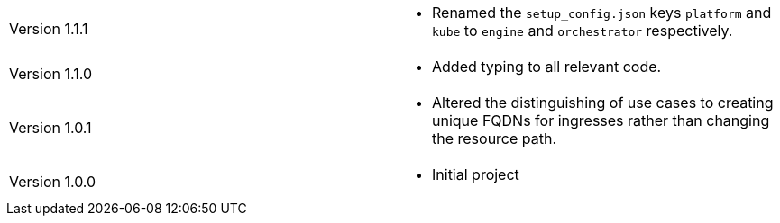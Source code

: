 [cols="1,1"]
|===

|Version 1.1.1
a|* Renamed the `setup_config.json` keys `platform` and `kube` to `engine` and `orchestrator` respectively.

|Version 1.1.0
a|* Added typing to all relevant code.

|Version 1.0.1
a|* Altered the distinguishing of use cases to creating unique FQDNs for ingresses rather than changing the resource path.

|Version 1.0.0
a|* Initial project

|===
